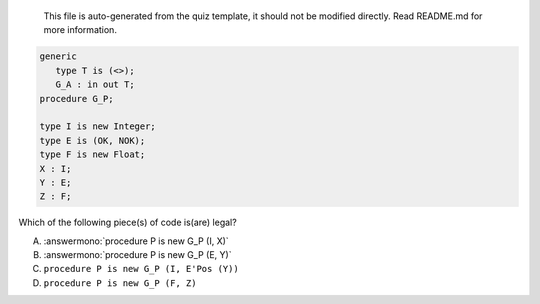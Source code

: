 ..

    This file is auto-generated from the quiz template, it should not be modified
    directly. Read README.md for more information.

.. code:: Ada

       generic
          type T is (<>);
          G_A : in out T;
       procedure G_P;
    
       type I is new Integer;
       type E is (OK, NOK);
       type F is new Float;
       X : I;
       Y : E;
       Z : F;

Which of the following piece(s) of code is(are) legal?

A. :answermono:`procedure P is new G_P (I, X)`
B. :answermono:`procedure P is new G_P (E, Y)`
C. ``procedure P is new G_P (I, E'Pos (Y))``
D. ``procedure P is new G_P (F, Z)``
